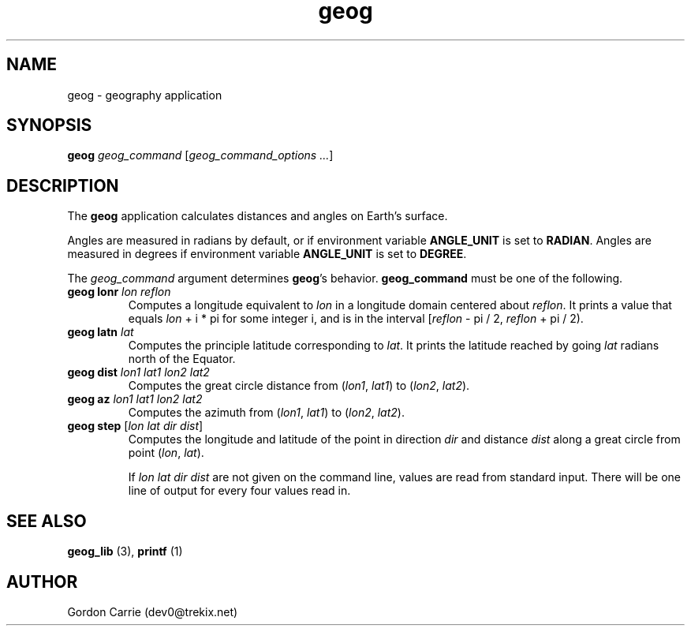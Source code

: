 .\" 
.\" Copyright (c) 2009 Gordon D. Carrie
.\" All rights reserved
.\" 
.\" Please address questions and feedback to dev0@trekix.net
.\" 
.\" $Revision: 1.10 $ $Date: 2009/12/04 18:15:34 $
.\"
.TH geog 3 "geography application"
.SH NAME
geog \- geography application
.SH SYNOPSIS
\fBgeog\fP \fIgeog_command\fP [\fIgeog_command_options ...\fP]
.SH DESCRIPTION
The \fBgeog\fP application calculates distances and angles on Earth's surface.

Angles are measured in radians by default, or if environment variable
\fBANGLE_UNIT\fP is set to \fBRADIAN\fP.  Angles are measured in degrees if
environment variable \fBANGLE_UNIT\fP is set to \fBDEGREE\fP.

The \fIgeog_command\fP argument determines \fBgeog\fP's behavior.
\fBgeog_command\fP must be one of the following.
.TP
\fBgeog\fP \fBlonr\fP \fIlon\fP \fIreflon\fP 
Computes a longitude equivalent to \fIlon\fP in a longitude domain
centered about \fIreflon\fP.  It prints a value that equals
\fIlon\fP\ +\ i\ *\ pi for some integer i, and is in the interval
[\fIreflon\fP\ -\ pi / 2,\ \fIreflon\fP\ +\ pi / 2).
.TP
\fBgeog\fP \fBlatn\fP \fIlat\fP
Computes the principle latitude corresponding to \fIlat\fP.  It prints
the latitude reached by going \fIlat\fP radians north of the Equator.
.TP
\fBgeog\fP \fBdist\fP \fIlon1\fP \fIlat1\fP \fIlon2\fP \fIlat2\fP
Computes the great circle distance from (\fIlon1\fP,\ \fIlat1\fP) to
(\fIlon2\fP,\ \fIlat2\fP).
.TP
\fBgeog\fP \fBaz\fP \fIlon1\fP \fIlat1\fP \fIlon2\fP \fIlat2\fP
Computes the azimuth from (\fIlon1\fP,\ \fIlat1\fP) to (\fIlon2\fP,\ \fIlat2\fP).
.TP
\fBgeog\fP \fBstep\fP [\fIlon\fP \fIlat\fP \fIdir\fP \fIdist\fP]
Computes the longitude and latitude of the point in direction \fIdir\fP and
distance \fIdist\fP along a great circle from point (\fIlon\fP,\ \fIlat\fP).

If \fIlon\fP \fIlat\fP \fIdir\fP \fIdist\fP are not given on the command line,
values are read from standard input.  There will be one line of output for
every four values read in.
.SH SEE ALSO
\fBgeog_lib\fP (3), \fBprintf\fP (1)
.SH AUTHOR
Gordon Carrie (dev0@trekix.net)
